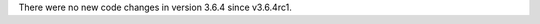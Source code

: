 .. bpo: 0
.. date: 2017-12-18
.. no changes: True
.. nonce: qH8KPG
.. release date: 2017-12-18
.. section: Library

There were no new code changes in version 3.6.4 since v3.6.4rc1.
